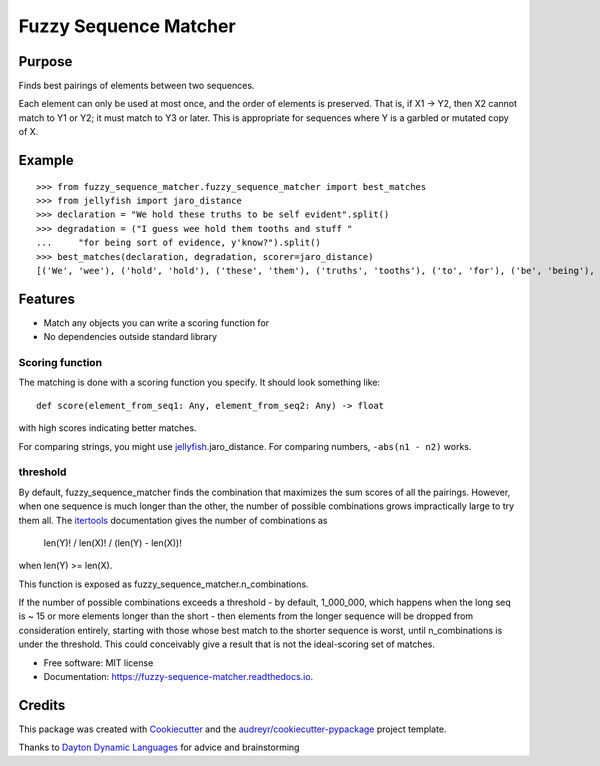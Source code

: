 ======================
Fuzzy Sequence Matcher
======================


.. image:: https://img.shields.io/pypi/v/fuzzy_sequence_matcher.svg
        :target: https://pypi.python.org/pypi/fuzzy_sequence_matcher

.. image:: https://img.shields.io/travis/catherinedevlin/fuzzy_sequence_matcher.svg
        :target: https://travis-ci.org/catherinedevlin/fuzzy_sequence_matcher

.. image:: https://readthedocs.org/projects/fuzzy-sequence-matcher/badge/?version=latest
        :target: https://fuzzy-sequence-matcher.readthedocs.io/en/latest/?badge=latest
        :alt: Documentation Status


Purpose
-------

Finds best pairings of elements between two sequences.

Each element can only be used at most once, and the order 
of elements is preserved.  That is, 
if X1 -> Y2, then X2 cannot match to Y1 or Y2; it must
match to Y3 or later.  This is appropriate for sequences 
where Y is a garbled or mutated copy of X. 

Example
-------

::

    >>> from fuzzy_sequence_matcher.fuzzy_sequence_matcher import best_matches
    >>> from jellyfish import jaro_distance
    >>> declaration = "We hold these truths to be self evident".split()
    >>> degradation = ("I guess wee hold them tooths and stuff "
    ...     "for being sort of evidence, y'know?").split()
    >>> best_matches(declaration, degradation, scorer=jaro_distance)
    [('We', 'wee'), ('hold', 'hold'), ('these', 'them'), ('truths', 'tooths'), ('to', 'for'), ('be', 'being'), ('self', 'sort'), ('evident', 'evidence,')]

Features
--------

* Match any objects you can write a scoring function for 
* No dependencies outside standard library

Scoring function
================

The matching is done with a scoring function you specify.
It should look something like::

    def score(element_from_seq1: Any, element_from_seq2: Any) -> float 

with high scores indicating better matches.

For comparing strings, you might use jellyfish_.jaro_distance.
For comparing numbers, ``-abs(n1 - n2)`` works.

threshold
==========

By default, fuzzy_sequence_matcher finds the combination that
maximizes the sum scores of all the pairings.  However, when one 
sequence is much longer than the other, the number of possible 
combinations grows impractically large to try them all.  The 
itertools_ documentation gives the number of combinations as 

    len(Y)! / len(X)! / (len(Y) - len(X))! 

when len(Y) >= len(X).

This function is exposed as fuzzy_sequence_matcher.n_combinations.

If the number of possible combinations exceeds a threshold - by 
default, 1_000_000, which happens when the long seq is ~ 15 or more 
elements longer than the short - then elements from the longer sequence 
will be dropped from consideration entirely, starting with those whose 
best match to the shorter sequence is worst, until n_combinations 
is under the threshold.  This could conceivably give a result that 
is not the ideal-scoring set of matches.


* Free software: MIT license
* Documentation: https://fuzzy-sequence-matcher.readthedocs.io.


Credits
-------

This package was created with Cookiecutter_ and the `audreyr/cookiecutter-pypackage`_ project template.

Thanks to `Dayton Dynamic Languages`_ for advice and brainstorming

.. _Cookiecutter: https://github.com/audreyr/cookiecutter
.. _`audreyr/cookiecutter-pypackage`: https://github.com/audreyr/cookiecutter-pypackage
.. _`Dayton Dynamic Languages`: http://d8ndl.org/
.. _jellyfish: https://github.com/jamesturk/jellyfish
.. _itertools: https://docs.python.org/3/library/itertools.html#itertools.combinations